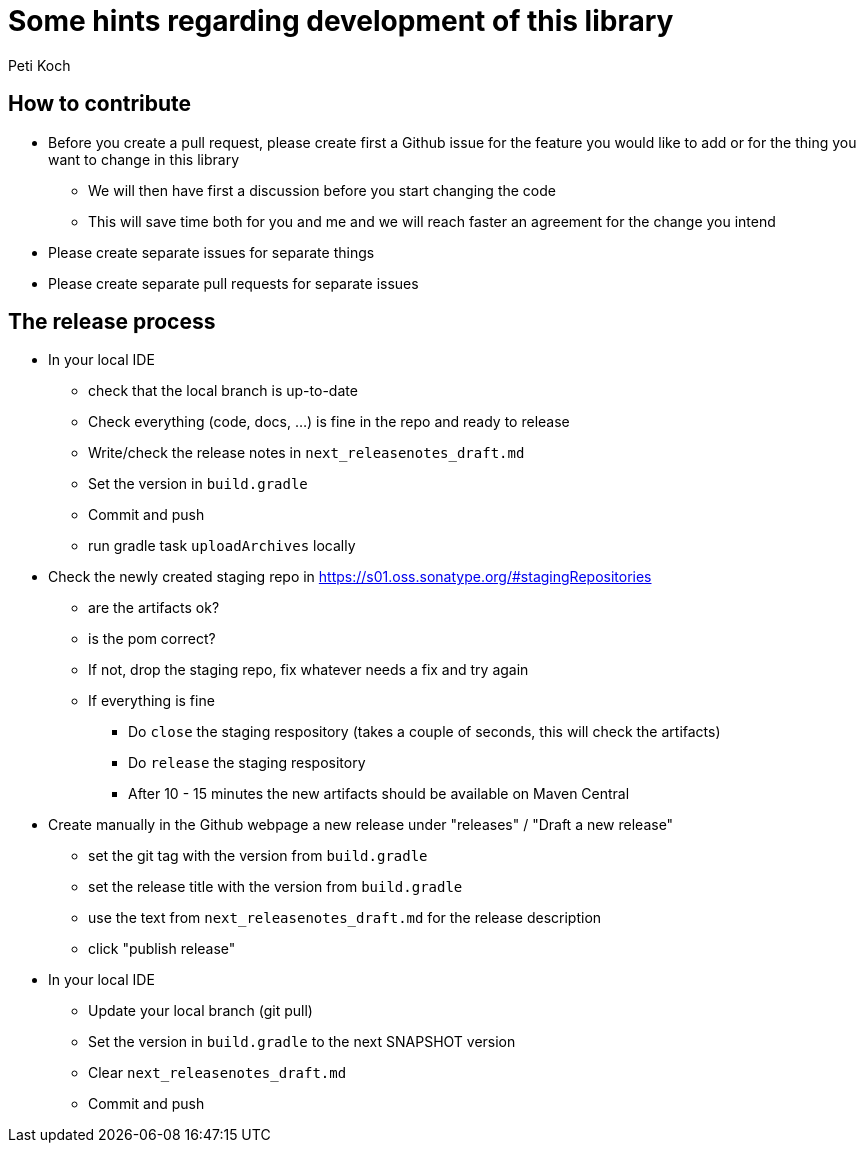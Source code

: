 = Some hints regarding development of this library
Peti Koch
:imagesdir: ./docs

== How to contribute

* Before you create a pull request, please create first a Github issue for the feature you would like to add or for the thing you want to change in this library
** We will then have first a discussion before you start changing the code
** This will save time both for you and me and we will reach faster an agreement for the change you intend
* Please create separate issues for separate things
* Please create separate pull requests for separate issues

== The release process

* In your local IDE
** check that the local branch is up-to-date
** Check everything (code, docs, ...) is fine in the repo and ready to release
** Write/check the release notes in `next_releasenotes_draft.md`
** Set the version in `build.gradle`
** Commit and push
** run gradle task `uploadArchives` locally
* Check the newly created staging repo in https://s01.oss.sonatype.org/#stagingRepositories
** are the artifacts ok?
** is the pom correct?
** If not, drop the staging repo, fix whatever needs a fix and try again
** If everything is fine
*** Do `close` the staging respository (takes a couple of seconds, this will check the artifacts)
*** Do `release` the staging respository
*** After 10 - 15 minutes the new artifacts should be available on Maven Central
* Create manually in the Github webpage a new release under "releases" / "Draft a new release"
** set the git tag with the version from `build.gradle`
** set the release title with the version from `build.gradle`
** use the text from `next_releasenotes_draft.md` for the release description
** click "publish release"
* In your local IDE
** Update your local branch (git pull)
** Set the version in `build.gradle` to the next SNAPSHOT version
** Clear `next_releasenotes_draft.md`
** Commit and push